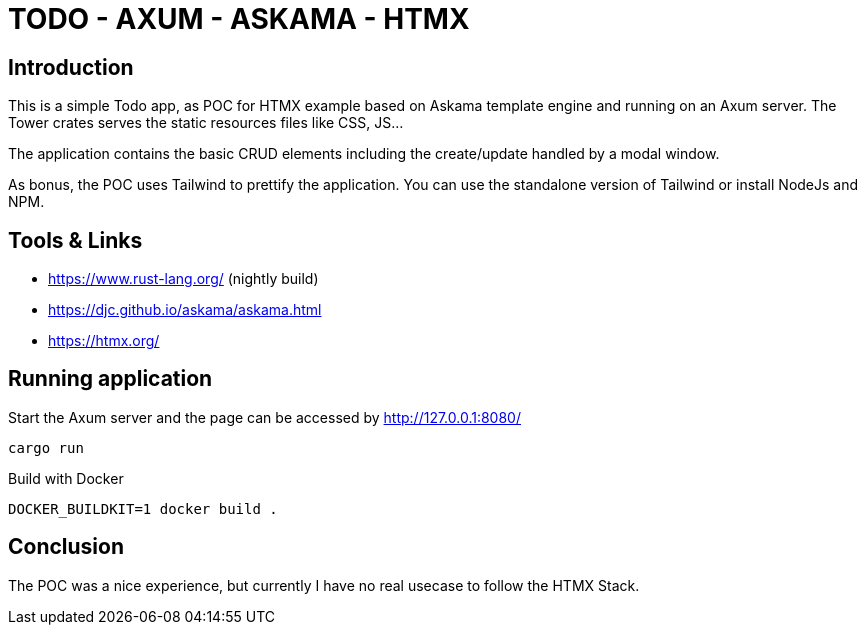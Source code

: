 = TODO - AXUM - ASKAMA - HTMX

== Introduction

This is a simple Todo app, as POC for HTMX example based on Askama template engine and running on an Axum server. The Tower crates serves the static resources files like CSS, JS...

The application contains the basic CRUD elements including the create/update handled by a modal window.

As bonus, the POC uses Tailwind to prettify the application. You can use the standalone version of Tailwind or install NodeJs and NPM.

== Tools & Links

- https://www.rust-lang.org/ (nightly build)

- https://djc.github.io/askama/askama.html

- https://htmx.org/

== Running application

Start the Axum server and the page can be accessed by http://127.0.0.1:8080/

[source,bash]
----
cargo run
----

Build with Docker

[source,bash]
----
DOCKER_BUILDKIT=1 docker build .
----

== Conclusion

The POC was a nice experience, but currently I have no real usecase to follow the HTMX Stack.